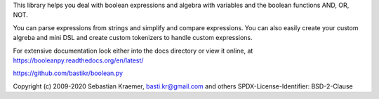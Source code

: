 

This library helps you deal with boolean expressions and algebra with variables
and the boolean functions AND, OR, NOT.

You can parse expressions from strings and simplify and compare expressions.
You can also easily create your custom algreba and mini DSL and create custom
tokenizers to handle custom expressions.

For extensive documentation look either into the docs directory or view it online, at
https://booleanpy.readthedocs.org/en/latest/

https://github.com/bastikr/boolean.py

Copyright (c) 2009-2020 Sebastian Kraemer, basti.kr@gmail.com and others
SPDX-License-Identifier: BSD-2-Clause


